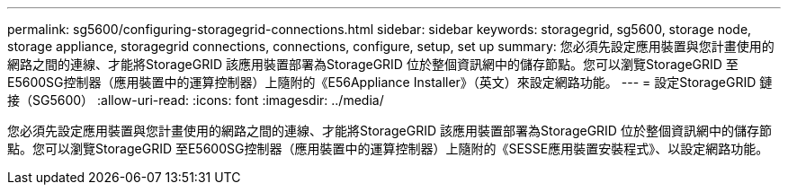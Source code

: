 ---
permalink: sg5600/configuring-storagegrid-connections.html 
sidebar: sidebar 
keywords: storagegrid, sg5600, storage node, storage appliance, storagegrid connections, connections, configure, setup, set up 
summary: 您必須先設定應用裝置與您計畫使用的網路之間的連線、才能將StorageGRID 該應用裝置部署為StorageGRID 位於整個資訊網中的儲存節點。您可以瀏覽StorageGRID 至E5600SG控制器（應用裝置中的運算控制器）上隨附的《E56Appliance Installer》（英文）來設定網路功能。 
---
= 設定StorageGRID 鏈接（SG5600）
:allow-uri-read: 
:icons: font
:imagesdir: ../media/


[role="lead"]
您必須先設定應用裝置與您計畫使用的網路之間的連線、才能將StorageGRID 該應用裝置部署為StorageGRID 位於整個資訊網中的儲存節點。您可以瀏覽StorageGRID 至E5600SG控制器（應用裝置中的運算控制器）上隨附的《SESSE應用裝置安裝程式》、以設定網路功能。
